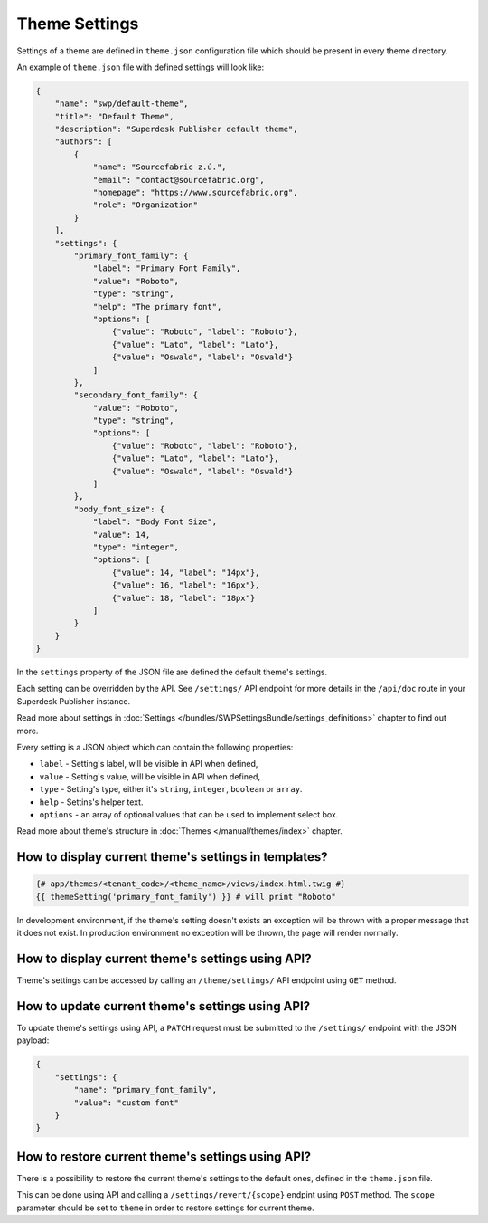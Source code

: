 Theme Settings
--------------

Settings of a theme are defined in ``theme.json`` configuration file which should be present in every theme directory.

An example of ``theme.json`` file with defined settings will look like:

.. code-block:: json

    {
        "name": "swp/default-theme",
        "title": "Default Theme",
        "description": "Superdesk Publisher default theme",
        "authors": [
            {
                "name": "Sourcefabric z.ú.",
                "email": "contact@sourcefabric.org",
                "homepage": "https://www.sourcefabric.org",
                "role": "Organization"
            }
        ],
        "settings": {
            "primary_font_family": {
                "label": "Primary Font Family",
                "value": "Roboto",
                "type": "string",
                "help": "The primary font",
                "options": [
                    {"value": "Roboto", "label": "Roboto"},
                    {"value": "Lato", "label": "Lato"},
                    {"value": "Oswald", "label": "Oswald"}
                ]
            },
            "secondary_font_family": {
                "value": "Roboto",
                "type": "string",
                "options": [
                    {"value": "Roboto", "label": "Roboto"},
                    {"value": "Lato", "label": "Lato"},
                    {"value": "Oswald", "label": "Oswald"}
                ]
            },
            "body_font_size": {
                "label": "Body Font Size",
                "value": 14,
                "type": "integer",
                "options": [
                    {"value": 14, "label": "14px"},
                    {"value": 16, "label": "16px"},
                    {"value": 18, "label": "18px"}
                ]
            }
        }
    }

In the ``settings`` property of the JSON file are defined the default theme's settings.

Each setting can be overridden by the API. See ``/settings/`` API endpoint for more details in the ``/api/doc`` route
in your Superdesk Publisher instance.

Read more about settings in :doc:`Settings </bundles/SWPSettingsBundle/settings_definitions>` chapter to find out more.

Every setting is a JSON object which can contain the following properties:

- ``label`` - Setting's label, will be visible in API when defined,
- ``value`` - Setting's value, will be visible in API when defined,
- ``type`` - Setting's type, either it's ``string``, ``integer``, ``boolean`` or ``array``.
- ``help`` - Settins's helper text.
- ``options`` - an array of optional values that can be used to implement select box.

Read more about theme's structure in :doc:`Themes </manual/themes/index>` chapter.

How to display current theme's settings in templates?
`````````````````````````````````````````````````````

.. code-block:: twig

    {# app/themes/<tenant_code>/<theme_name>/views/index.html.twig #}
    {{ themeSetting('primary_font_family') }} # will print "Roboto"

In development environment, if the theme's setting doesn't exists an exception will be thrown with a proper message that it does not exist.
In production environment no exception will be thrown, the page will render normally.


How to display current theme's settings using API?
``````````````````````````````````````````````````

Theme's settings can be accessed by calling an ``/theme/settings/`` API endpoint using ``GET`` method.

How to update current theme's settings using API?
`````````````````````````````````````````````````

To update theme's settings using API, a ``PATCH`` request must be submitted to the ``/settings/`` endpoint with the
JSON payload:

.. code-block:: twig

    {
        "settings": {
            "name": "primary_font_family",
            "value": "custom font"
        }
    }

How to restore current theme's settings using API?
``````````````````````````````````````````````````

There is a possibility to restore the current theme's settings to the default ones, defined in the ``theme.json`` file.

This can be done using API and calling a ``/settings/revert/{scope}`` endpint using ``POST`` method.
The ``scope`` parameter should be set to ``theme`` in order to restore settings for current theme.
